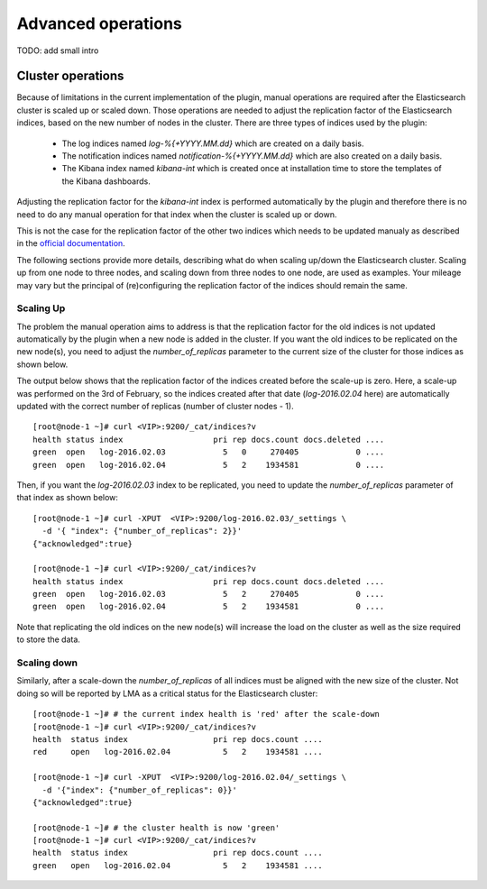 .. _advanced_user_guide:

Advanced operations
===================

TODO: add small intro

 .. _cluster_operations:

Cluster operations
------------------

Because of limitations in the current implementation of the plugin, manual
operations are required after the Elasticsearch cluster is scaled up or scaled down.
Those operations are needed to adjust the replication factor of the Elasticsearch indices,
based on the new number of nodes in the cluster.
There are three types of indices used by the plugin:

  * The log indices named *log-%{+YYYY.MM.dd}* which are created on a daily basis.
  * The notification indices named *notification-%{+YYYY.MM.dd}* which are also created on a daily
    basis.
  * The Kibana index named *kibana-int* which is created once at installation time to store the
    templates of the Kibana dashboards.

Adjusting the replication factor for the *kibana-int* index is
performed automatically by the plugin and therefore there is no need to do any manual operation
for that index when the cluster is scaled up or down.

This is not the case for the replication factor of the other two indices which needs to
be updated manualy as described in the
`official documentation <https://www.elastic.co/guide/en/elasticsearch/reference/1.7/indices-update-settings.html>`_.

The following sections provide more details, describing what do when scaling up/down the
Elasticsearch cluster. Scaling up from one node to three nodes, and scaling down from three nodes
to one node, are used as examples. Your mileage may vary but the
principal of (re)configuring the replication factor of the indices should remain the same.

Scaling Up
~~~~~~~~~~

The problem the manual operation aims to address is that the replication factor for the old
indices is not updated automatically by the plugin when a new node is added in the cluster. If you
want the old indices to be replicated on the new node(s), you need to adjust the
*number_of_replicas* parameter to the current size of the cluster for those indices as shown below.

The output below shows that the replication factor of the indices created before the scale-up is
zero. Here, a scale-up was performed on the 3rd of February, so the indices created after that date
(*log-2016.02.04* here) are automatically updated with the correct number of replicas
(number of cluster nodes - 1). ::

  [root@node-1 ~]# curl <VIP>:9200/_cat/indices?v
  health status index                   pri rep docs.count docs.deleted ....
  green  open   log-2016.02.03            5   0     270405            0 ....
  green  open   log-2016.02.04            5   2    1934581            0 ....


Then, if you want the *log-2016.02.03* index to be replicated, you need to update the
*number_of_replicas* parameter of that index as shown below::

  [root@node-1 ~]# curl -XPUT  <VIP>:9200/log-2016.02.03/_settings \
    -d '{ "index": {"number_of_replicas": 2}}'
  {"acknowledged":true}

  [root@node-1 ~]# curl <VIP>:9200/_cat/indices?v
  health status index                   pri rep docs.count docs.deleted ....
  green  open   log-2016.02.03            5   2     270405            0 ....
  green  open   log-2016.02.04            5   2    1934581            0 ....


Note that replicating the old indices on the new node(s) will increase the load on the
cluster as well as the size required to store the data.

Scaling down
~~~~~~~~~~~~

Similarly, after a scale-down the *number_of_replicas* of all indices must be
aligned with the new size of the cluster. Not doing so will be reported by LMA as a critical
status for the Elasticsearch cluster::

  [root@node-1 ~]# # the current index health is 'red' after the scale-down
  [root@node-1 ~]# curl <VIP>:9200/_cat/indices?v
  health  status index                  pri rep docs.count ....
  red     open   log-2016.02.04           5   2    1934581 ....

  [root@node-1 ~]# curl -XPUT  <VIP>:9200/log-2016.02.04/_settings \
    -d '{"index": {"number_of_replicas": 0}}'
  {"acknowledged":true}

  [root@node-1 ~]# # the cluster health is now 'green'
  [root@node-1 ~]# curl <VIP>:9200/_cat/indices?v
  health  status index                  pri rep docs.count ....
  green   open   log-2016.02.04           5   2    1934581 ....
